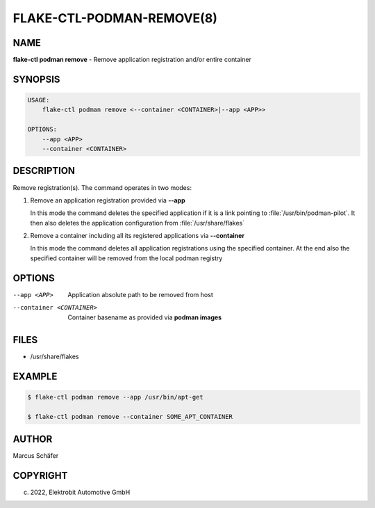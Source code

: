 FLAKE-CTL-PODMAN-REMOVE(8)
==========================

NAME
----

**flake-ctl podman remove** - Remove application registration and/or entire container

SYNOPSIS
--------

.. code:: bash

   USAGE:
       flake-ctl podman remove <--container <CONTAINER>|--app <APP>>

   OPTIONS:
       --app <APP>
       --container <CONTAINER>

DESCRIPTION
-----------

Remove registration(s). The command operates in two modes:

1. Remove an application registration provided via **--app**

   In this mode the command deletes the specified application if it
   is a link pointing to :file:`/usr/bin/podman-pilot`. It then also
   deletes the application configuration from :file:`/usr/share/flakes`

2. Remove a container including all its registered applications via **--container**

   In this mode the command deletes all application registrations
   using the specified container. At the end also the specified
   container will be removed from the local podman registry
   
OPTIONS
-------

--app <APP>

  Application absolute path to be removed from host

--container <CONTAINER>

  Container basename as provided via **podman images**

FILES
-----

* /usr/share/flakes

EXAMPLE
-------

.. code:: bash

   $ flake-ctl podman remove --app /usr/bin/apt-get

   $ flake-ctl podman remove --container SOME_APT_CONTAINER

AUTHOR
------

Marcus Schäfer

COPYRIGHT
---------

(c) 2022, Elektrobit Automotive GmbH
